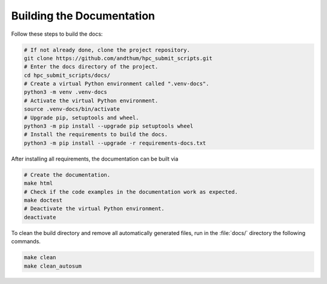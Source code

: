 .. _build-docs-label:

Building the Documentation
==========================

Follow these steps to build the docs:

.. code-block:: bash

    # If not already done, clone the project repository.
    git clone https://github.com/andthum/hpc_submit_scripts.git
    # Enter the docs directory of the project.
    cd hpc_submit_scripts/docs/
    # Create a virtual Python environment called ".venv-docs".
    python3 -m venv .venv-docs
    # Activate the virtual Python environment.
    source .venv-docs/bin/activate
    # Upgrade pip, setuptools and wheel.
    python3 -m pip install --upgrade pip setuptools wheel
    # Install the requirements to build the docs.
    python3 -m pip install --upgrade -r requirements-docs.txt

After installing all requirements, the documentation can be built via

.. code-block:: bash

    # Create the documentation.
    make html
    # Check if the code examples in the documentation work as expected.
    make doctest
    # Deactivate the virtual Python environment.
    deactivate

To clean the build directory and remove all automatically generated
files, run in the :file:`docs/` directory the following commands.

.. code-block:: bash

    make clean
    make clean_autosum
